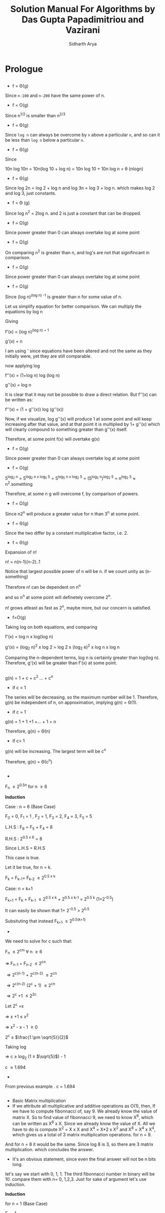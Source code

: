 #+TITLE: Solution Manual For Algorithms by Das Gupta Papadimitriou and Vazirani
#+AUTHOR: Sidharth Arya 
#+LATEX_CLASS: some
#+LATEX: \frontmatter
#+OPTIONS: toc:nil
#+HTML_HEAD: <link rel="stylesheet" type="text/css" href="style.css"/>
#+TOC: headlines 0
* Prologue
**  
   - f = \Theta(g)
     
   Since =n-100= and =n-200= have the same power of n.
   - f = O(g)
   
   Since n^{1/2} is smaller than n^{2/3}
   - f = \Theta(g)
   
   Since =log n= can always be overcome by =n= above a particular =n=,  and so can it be less than =log n= below a particular =n=. 
   - f = \Theta(g)
   
   Since 
#+BEGIN_EQUATION
10n log 10n 
= 10n(log 10 + log n)
= 10n log 10 + 10n log n
= \theta (nlogn)
#+END_EQUATION 
   - f = \Theta(g)
   
   Since log 2n = log 2 + log n and log 3n = log 3 + log n. which makes log 2 and log 3, just constants.
   - f = \Theta (g)

   Since log n^2 = 2log n. and 2 is just a constant that can be dropped.
   - f = \Omega(g)
   
   Since power greater than 0 can always overtake log at some point
   - f = \Omega(g)
   
   On comparing n^2 is greater than n, and log's are not that signifincant in comparison.
   - f = \Omega(g)
   
   Since power greater than 0 can always overtake log at some point
   - f = \Omega(g)
   
   Since (log n)^{(log n) -1} is greater than n for some value of n.
#+BEGIN_EQUATION
Let us simplify equation for better comparison. We can multiply the equations by log n

Giving

f'(x) = (log n)^{(log n) + 1}

g'(x) =  n

I am using ' since equations have been altered and not the same as they initially were, yet they are still comparable.

now applying log

f''(x) = (1+log n) log (log n)

g''(x) = log n

It is clear that it may not be possible to draw a direct relation. But f''(x) can be written as:

f''(x) = (1 + g''(x)) log (g''(x))

Now, if we visualize, log g''(x) will produce 1 at some point and will keep increasing after that value, and at that point it is multiplied by 1+ g''(x) which will clearly compound to something greater than g''(x) itself.

Therefore, at some point f(x) will overtake g(x)
#+END_EQUATION
  - f = \Omega(g)
  
  Since power greater than 0 can always overtake log at some point
  - f = O(g)

#+BEGIN_EQUATION
5^{log_2 n} = 5^{log_2 n x log_5 5} = 5^{log_5 n x log_2 5} = (5^{log_5 n})^{log_2 5} = n^{log_2 5} \approx n^2.something
#+END_EQUATION

Therefore, at some n g will overcome f, by comparison of powers.
  - f = \Omega(g)

  Since n2^n will produce a greater value for n than 3^n at some point.
  - f = \Theta(g)

  Since the two differ by a constant multiplicative factor, i.e. 2.
  - f = \Theta(g)

#+BEGIN_EQUATION
Expansion of n!

n! = n(n-1)(n-2)..1

Notice that largest possible power of n will be n. if we count unity as (n-something)

Therefore n! can be dependent on n^n

and so n^n at some point will definetely overcome 2^n.

n! grows atleast as fast as 2^n, maybe more, but our concern is satisfied.
#+END_EQUATION
  - f=O(g)
#+BEGIN_EQUATION
Taking log on both equations, and comparing

f'(x) = log n x log(log n)

g'(x) = (log_2 n)^2 x log 2 = log 2 x (log_2 e)^2 x log n x log n

Comparing the n-dependent terms, log n is certainly greater than log(log n). Therefore, g'(x) will be greater than f'(x) at some point.
#+END_EQUATION
** 
   g(n) = 1 + c + c^2 ... + c^n
   - if c < 1 
     
   The series will be decreasing. so the maximum number will be 1. Therefore, g(n) be independent of n, on approximation, implying g(n) = \Theta(1).
   - if c = 1
   
   g(n) = 1 + 1 +1 +... + 1 = n
   
   Therefore, g(n) = \Theta(n)
   - if c> 1
   
   g(n) will be increasing. The largest term will be c^n
   
   Therefore, g(n) = \Theta(c^n)
** 
   - 
#+BEGIN_EQUATION
F_n \geq 2^{0.5n} for n \geq 6

*Induction*

Case : n = 6 (Base Case)

F_0 = 0, F_1 = 1 , F_2 = 1, F_3 = 2, F_4 = 3, F_5 = 5

L.H.S : F_6 = F_5 + F_4 = 8

R.H.S : 2^{0.5 x 6} = 8

Since L.H.S = R.H.S

This case is true.

Let it be true, for n = k.

F_k = F_{k-1}+ F_{k-2} \geq 2^{0.5 x k}

Case: n = k+1

F_{k+1} = F_k + F_{k-1} \geq 2^{0.5 x k} + 2^{0.5 x k-1}  = 2^{0.5 k} (1+2^{-0.5}) 

It can easily be shown that 1+ 2^{-0.5} > 2^{0.5}

Subsituting that instead
F_{k+1} \geq 2^{0.5(k+1)}
#+END_EQUATION
  - 
#+BEGIN_EQUATION
We need to solve for c such that:

F_n \leq 2^{cm} \forall n \geq 6

\Rightarrow F_{n-1} + F_{n-2} \leq 2^{cn}

\Rightarrow 2^{c(n-1)} + 2^{c(n-2)} \leq 2^{cn}

\Rightarrow 2^{c(n-2)} (2^c + 1) \leq 2^{cn}

\Rightarrow 2^c +1  \leq 2^{2c}

Let 2^c =x

\Rightarrow x +1 \leq x^2

\Rightarrow x^2 - x - 1 \geq 0

2^c \geq $\frac{1 \pm \sqrt{5}}{2}$ 

Taking log

\Rightarrow c  \geq log_2 (1 \pm $\sqrt{5}$) - 1

c \approx 1.694
#+END_EQUATION

  - 
From previous example . c = 1.694

**  
   - Basic Matrix multiplication
   - If we attribute all multiplicative and additive operations as O(1), then,
     If we have to compute fibonnacci of, say 9.
     We already know the value of matrix X. So to find value of fibonnacci 9, we need to know X^9, which can be written as X^8 x X. Since we already know the value of X. All we have to do is compute X^2 = X x X and X^4 = X*2 x X^2 and X^8 = X^4 x X^4, which gives us a total of 3 matrix multiplication operations. for n = 9. 
And for n = 8 it would be the same. Since log 8 is 3, so there are 3 matrix multiplication. which concludes the answer.
   - It's an obvious statement, since even the final answer will not be n bits long. 
let's say we start with 0, 1, 1. The third fibonnacci number in binary will be 10.  compare them with n= 0, 1,2,3. Just for sake of argument let's use induction.
#+BEGIN_EQUATION
*Induction*

for n = 1 (Base Case)

F_{1} = 1

also in binary only one bit is needed. Base Case is satisfied.

let's assume it to be true for n=k

then 

F_{k+1} = F_{k} + F_{k-1}

We know that binary F_k = O(k) and binary F_{k-1} = O(k-1)

It is already known that the maximum of n digit number on addition with itself will have n+1 digits.

e.g

1111111 + 1111111 = 11111110

Therefore k-digit binary number + k-1 digit binary number cannot produce more digits than k+1...

Hence the statement is true for all fibonnacci numbers.

#+END_EQUATION
  - Since log n matrix multiplications are required, each compounding to 8 matrix multiplications. Running time will be nearly O(8M(n) log n) = O(M(n) log n)
  - Basically as we raise the power of the matrices, the length increases (doubles). Therefore
M(1) + M(2) + M(4)... + M(n-1) = O(M(n))
Since the terms have some dependence on n (e.g. M(n-1)). 

** Extra


*** Fibonnaci 1: By Recursion
#+BEGIN_SRC c
#include<stdio.h>

int fib(int n)
{
  if(n == 0) return 0 ;
  if(n == 1) return 1;
  else return fib(n-1) + fib(n-2);  
}
int main()
{
  printf("%d", fib(40));
   return 0;
}
#+END_SRC
Time: 0m1.143s
Note: if you have a linux machine, you can check the time on your machine by ~time output-file~. but the time will be different on your machine.
*** Fibonnaci 1: By Loop
#+BEGIN_SRC c
#include<stdio.h>

int fib(int n)
{
  if(n == 0) return 0 ;
  if(n == 1) return 1;
  int Arr[n];
  Arr[0] = 0; Arr[1] = 1;
  for(int i = 2 ; i < n; i++)
    Arr[i] = Arr[i-1] + Arr[i-2];
  return Arr[n-1] + Arr[n-2];
}
int main()
{
  printf("%d", fib(40));
   return 0;
}
#+END_SRC
Time: 0m0.002s
*** Fibonnaci 1: By Matrices
#+BEGIN_SRC c
#include<stdio.h>

int fib(int n)
{
  if(n == 0) return 0 ;
  if(n == 1) return 1;
  int mat[2][2] = {
    {0, 1},
    {1, 1}
}
  
}
int main()
{
  printf("%d", fib(40));
   return 0;
}
#+END_SRC
Time: 0m0.002s
#+LATEX: \mainmatter
* Algorithms with numbers
#+LATEX: \backmatter
* Code
#+BEGIN_SRC emacs-lisp
(add-to-list 'org-latex-classes
             '("some"
               "\\documentclass{book}"
               ("\\chapter{%s}" . "\\chapter*{%s}")
               ("\\section{%s}" . "\\section*{%s}")
               ("\\subsection{%s}" . "\\subsection*{%s}")
               ("\\subsubsection{%s}" . "\\subsubsection*{%s}")))
#+END_SRC
